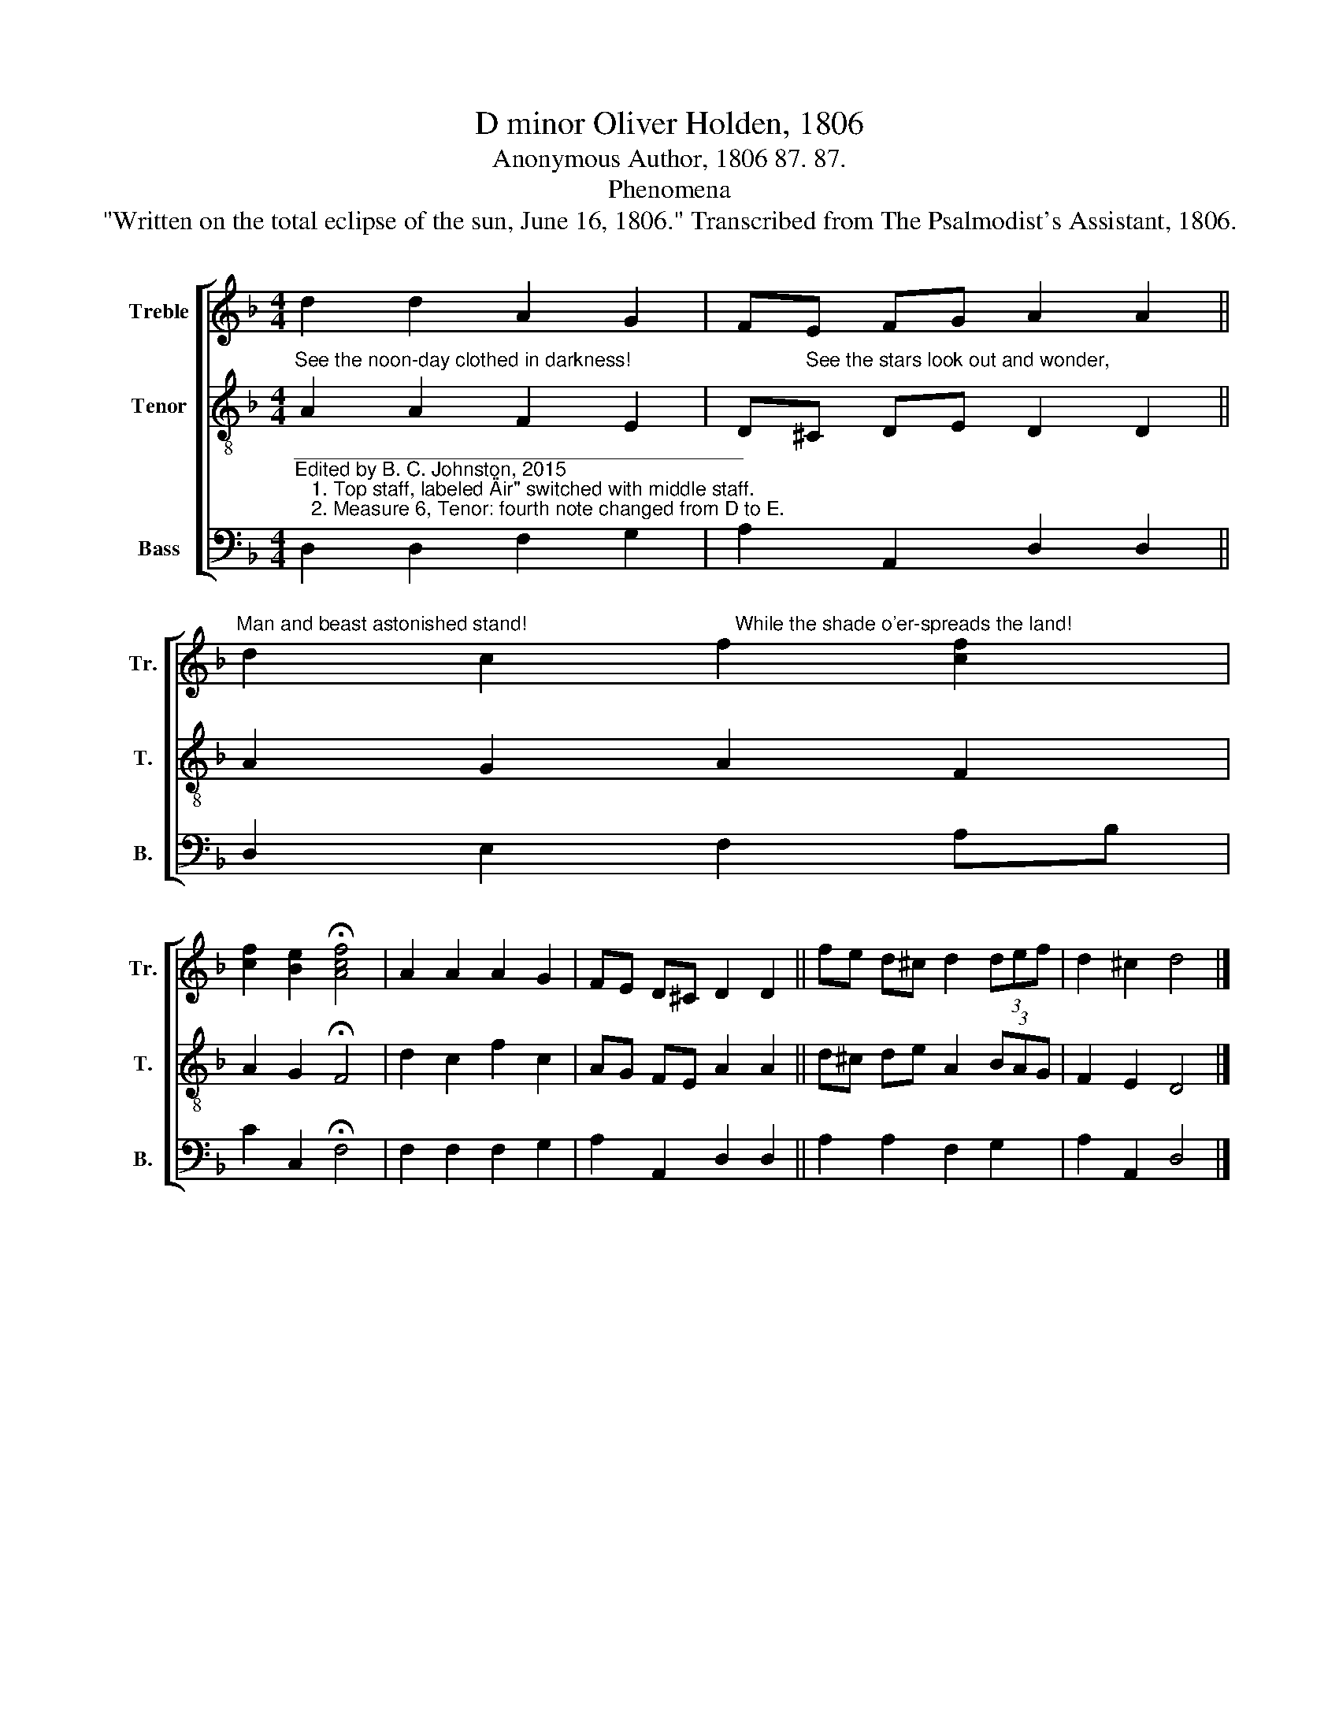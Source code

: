 X:1
T:D minor Oliver Holden, 1806
T:Anonymous Author, 1806 87. 87.
T:Phenomena
T:"Written on the total eclipse of the sun, June 16, 1806." Transcribed from The Psalmodist's Assistant, 1806.
%%score [ 1 2 3 ]
L:1/8
M:4/4
K:F
V:1 treble nm="Treble" snm="Tr."
V:2 treble-8 nm="Tenor" snm="T."
V:3 bass nm="Bass" snm="B."
V:1
 d2 d2 A2 G2 | FE FG A2 A2 || %2
"^Man and beast astonished stand!                                      While the shade o'er-spreads the land!" d2 c2 f2 [cf]2 | %3
 [cf]2 [Be]2 !fermata![Acf]4 | A2 A2 A2 G2 | FE D^C D2 D2 || fe d^c d2 (3def | d2 ^c2 d4 |] %8
V:2
"^See the noon-day clothed in darkness!                                See the stars look out and wonder," A2 A2 F2 E2 | %1
 D^C DE D2 D2 || A2 G2 A2 F2 | A2 G2 !fermata!F4 | d2 c2 f2 c2 | AG FE A2 A2 || d^c de A2 (3BAG | %7
 F2 E2 D4 |] %8
V:3
"^_________________________________________\nEdited by B. C. Johnston, 2015\n   1. Top staff, labeled \"Air\" switched with middle staff.\n   2. Measure 6, Tenor: fourth note changed from D to E." D,2 D,2 F,2 G,2 | %1
 A,2 A,,2 D,2 D,2 || D,2 E,2 F,2 A,B, | C2 C,2 !fermata!F,4 | F,2 F,2 F,2 G,2 | A,2 A,,2 D,2 D,2 || %6
 A,2 A,2 F,2 G,2 | A,2 A,,2 D,4 |] %8

